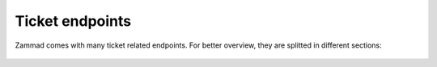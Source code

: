 Ticket endpoints
================

Zammad comes with many ticket related endpoints.
For better overview, they are splitted in different sections:

   .. toctree::
      :maxdepth: 1
      :glob:

      /api/ticket/articles
      /api/ticket/links
      /api/ticket/mentions
      /api/ticket/priorities
      /api/ticket/states
      /api/ticket/tags
      /api/ticket/index
      /api/ticket/timeaccounting
